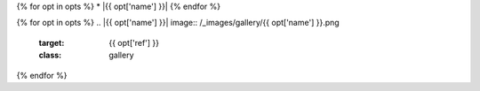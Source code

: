 {% for opt in opts %}
* |{{ opt['name'] }}|
{% endfor %}

{% for opt in opts %}
.. |{{ opt['name'] }}| image:: /_images/gallery/{{ opt['name'] }}.png
    :target: {{ opt['ref'] }}
    :class: gallery
{% endfor %}
